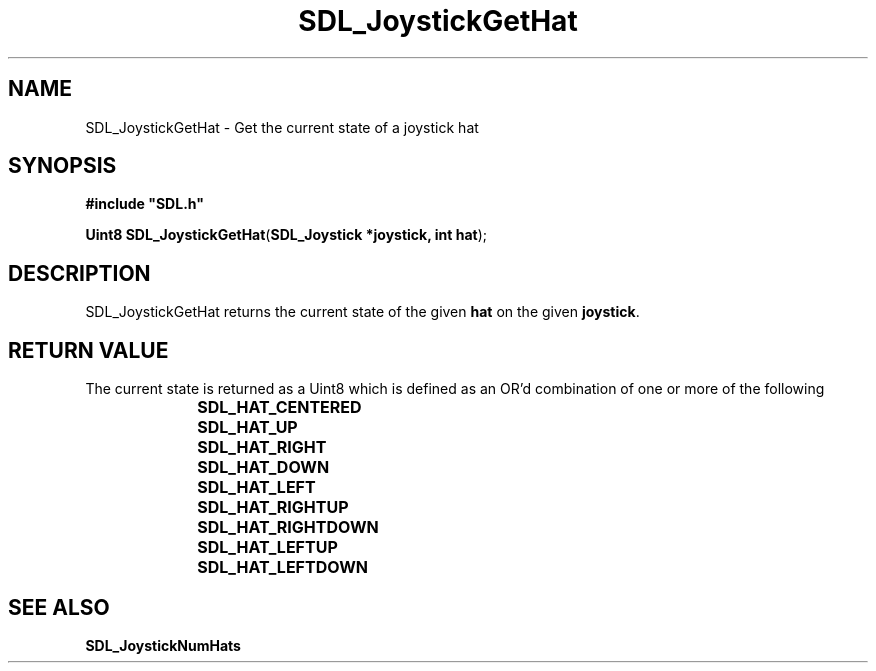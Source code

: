 .TH "SDL_JoystickGetHat" "3" "Tue 11 Sep 2001, 23:00" "SDL" "SDL API Reference" 
.SH "NAME"
SDL_JoystickGetHat \- Get the current state of a joystick hat
.SH "SYNOPSIS"
.PP
\fB#include "SDL\&.h"
.sp
\fBUint8 \fBSDL_JoystickGetHat\fP\fR(\fBSDL_Joystick *joystick, int hat\fR);
.SH "DESCRIPTION"
.PP
SDL_JoystickGetHat returns the current state of the given \fBhat\fR on the given \fBjoystick\fR\&.
.SH "RETURN VALUE"
.PP
The current state is returned as a Uint8 which is defined as an OR\&'d combination of one or more of the following
.IP "" 10
\fBSDL_HAT_CENTERED\fP
.IP "" 10
\fBSDL_HAT_UP\fP
.IP "" 10
\fBSDL_HAT_RIGHT\fP
.IP "" 10
\fBSDL_HAT_DOWN\fP
.IP "" 10
\fBSDL_HAT_LEFT\fP
.IP "" 10
\fBSDL_HAT_RIGHTUP\fP
.IP "" 10
\fBSDL_HAT_RIGHTDOWN\fP
.IP "" 10
\fBSDL_HAT_LEFTUP\fP
.IP "" 10
\fBSDL_HAT_LEFTDOWN\fP
.SH "SEE ALSO"
.PP
\fI\fBSDL_JoystickNumHats\fP\fR
.\" created by instant / docbook-to-man, Tue 11 Sep 2001, 23:00
